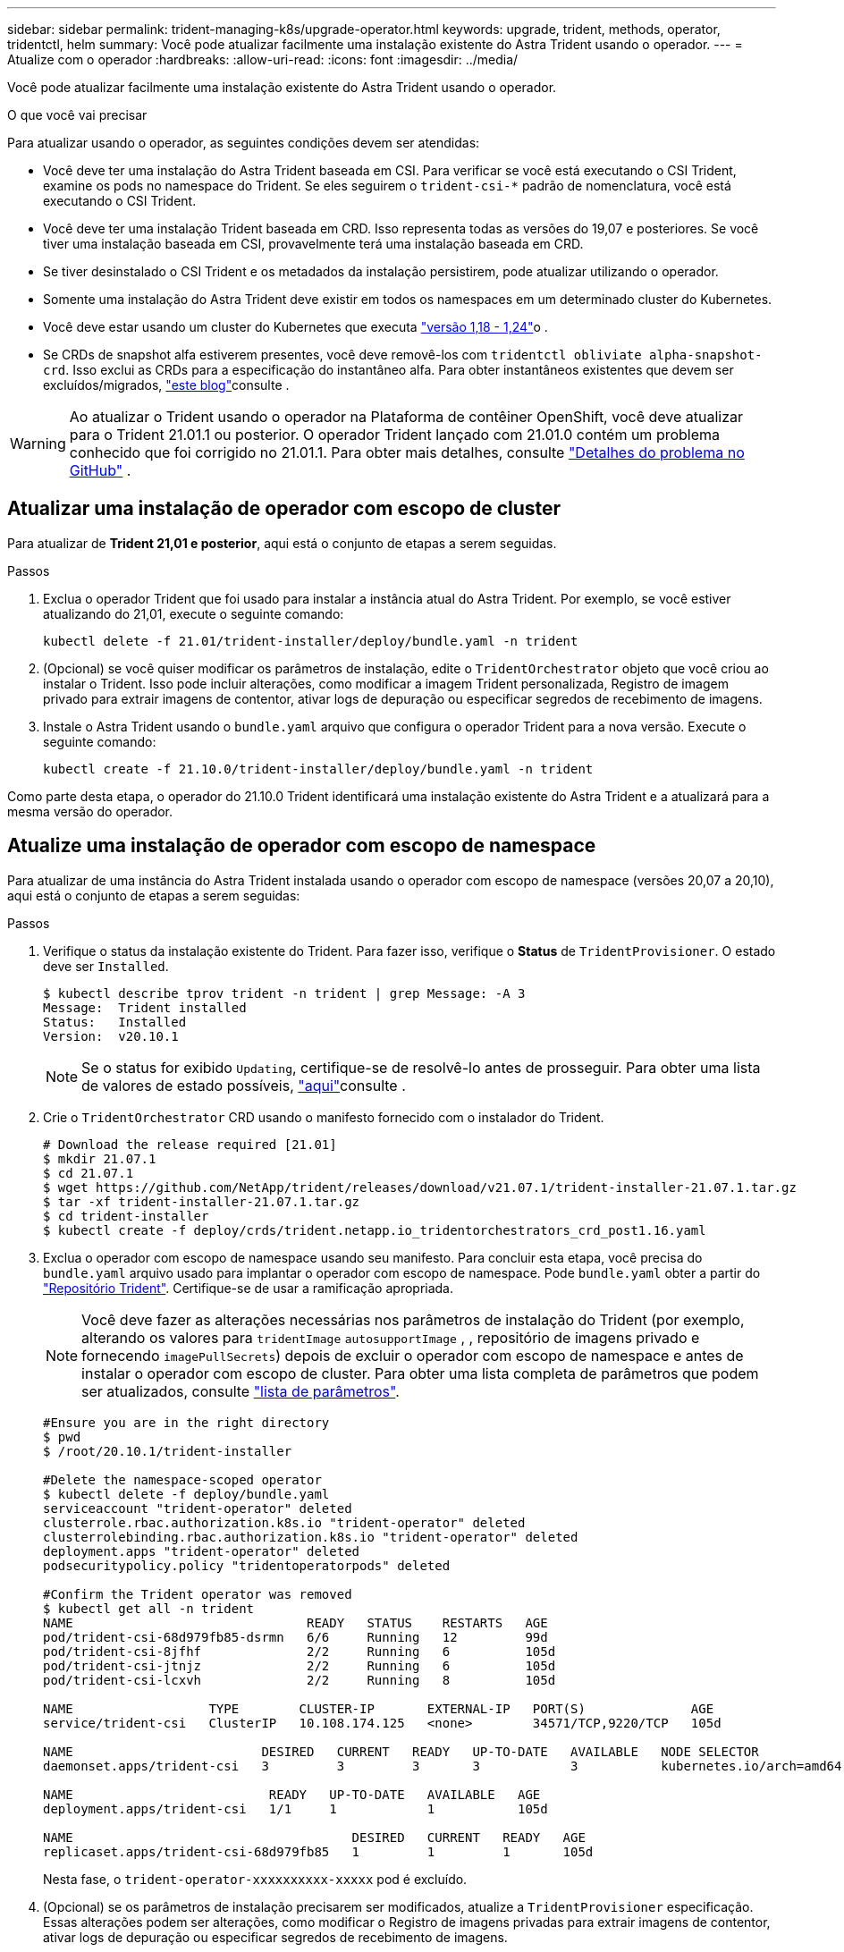 ---
sidebar: sidebar 
permalink: trident-managing-k8s/upgrade-operator.html 
keywords: upgrade, trident, methods, operator, tridentctl, helm 
summary: Você pode atualizar facilmente uma instalação existente do Astra Trident usando o operador. 
---
= Atualize com o operador
:hardbreaks:
:allow-uri-read: 
:icons: font
:imagesdir: ../media/


Você pode atualizar facilmente uma instalação existente do Astra Trident usando o operador.

.O que você vai precisar
Para atualizar usando o operador, as seguintes condições devem ser atendidas:

* Você deve ter uma instalação do Astra Trident baseada em CSI. Para verificar se você está executando o CSI Trident, examine os pods no namespace do Trident. Se eles seguirem o `trident-csi-*` padrão de nomenclatura, você está executando o CSI Trident.
* Você deve ter uma instalação Trident baseada em CRD. Isso representa todas as versões do 19,07 e posteriores. Se você tiver uma instalação baseada em CSI, provavelmente terá uma instalação baseada em CRD.
* Se tiver desinstalado o CSI Trident e os metadados da instalação persistirem, pode atualizar utilizando o operador.
* Somente uma instalação do Astra Trident deve existir em todos os namespaces em um determinado cluster do Kubernetes.
* Você deve estar usando um cluster do Kubernetes que executa link:../trident-get-started/requirements.html["versão 1,18 - 1,24"^]o .
* Se CRDs de snapshot alfa estiverem presentes, você deve removê-los com `tridentctl obliviate alpha-snapshot-crd`. Isso exclui as CRDs para a especificação do instantâneo alfa. Para obter instantâneos existentes que devem ser excluídos/migrados, https://netapp.io/2020/01/30/alpha-to-beta-snapshots/["este blog"^]consulte .



WARNING: Ao atualizar o Trident usando o operador na Plataforma de contêiner OpenShift, você deve atualizar para o Trident 21.01.1 ou posterior. O operador Trident lançado com 21.01.0 contém um problema conhecido que foi corrigido no 21.01.1. Para obter mais detalhes, consulte https://github.com/NetApp/trident/issues/517["Detalhes do problema no GitHub"^] .



== Atualizar uma instalação de operador com escopo de cluster

Para atualizar de *Trident 21,01 e posterior*, aqui está o conjunto de etapas a serem seguidas.

.Passos
. Exclua o operador Trident que foi usado para instalar a instância atual do Astra Trident. Por exemplo, se você estiver atualizando do 21,01, execute o seguinte comando:
+
[listing]
----
kubectl delete -f 21.01/trident-installer/deploy/bundle.yaml -n trident
----
. (Opcional) se você quiser modificar os parâmetros de instalação, edite o `TridentOrchestrator` objeto que você criou ao instalar o Trident. Isso pode incluir alterações, como modificar a imagem Trident personalizada, Registro de imagem privado para extrair imagens de contentor, ativar logs de depuração ou especificar segredos de recebimento de imagens.
. Instale o Astra Trident usando o `bundle.yaml` arquivo que configura o operador Trident para a nova versão. Execute o seguinte comando:
+
[listing]
----
kubectl create -f 21.10.0/trident-installer/deploy/bundle.yaml -n trident
----


Como parte desta etapa, o operador do 21.10.0 Trident identificará uma instalação existente do Astra Trident e a atualizará para a mesma versão do operador.



== Atualize uma instalação de operador com escopo de namespace

Para atualizar de uma instância do Astra Trident instalada usando o operador com escopo de namespace (versões 20,07 a 20,10), aqui está o conjunto de etapas a serem seguidas:

.Passos
. Verifique o status da instalação existente do Trident. Para fazer isso, verifique o *Status* de  `TridentProvisioner`. O estado deve ser `Installed`.
+
[listing]
----
$ kubectl describe tprov trident -n trident | grep Message: -A 3
Message:  Trident installed
Status:   Installed
Version:  v20.10.1
----
+

NOTE: Se o status for exibido `Updating`, certifique-se de resolvê-lo antes de prosseguir. Para obter uma lista de valores de estado possíveis, link:../kubernetes-deploy-operator.html["aqui"^]consulte .

. Crie o `TridentOrchestrator` CRD usando o manifesto fornecido com o instalador do Trident.
+
[listing]
----
# Download the release required [21.01]
$ mkdir 21.07.1
$ cd 21.07.1
$ wget https://github.com/NetApp/trident/releases/download/v21.07.1/trident-installer-21.07.1.tar.gz
$ tar -xf trident-installer-21.07.1.tar.gz
$ cd trident-installer
$ kubectl create -f deploy/crds/trident.netapp.io_tridentorchestrators_crd_post1.16.yaml
----
. Exclua o operador com escopo de namespace usando seu manifesto. Para concluir esta etapa, você precisa do `bundle.yaml` arquivo usado para implantar o operador com escopo de namespace. Pode `bundle.yaml` obter a partir do https://github.com/NetApp/trident/blob/stable/v20.10/deploy/bundle.yaml["Repositório Trident"^]. Certifique-se de usar a ramificação apropriada.
+

NOTE: Você deve fazer as alterações necessárias nos parâmetros de instalação do Trident (por exemplo, alterando os valores para `tridentImage` `autosupportImage` , , repositório de imagens privado e fornecendo `imagePullSecrets`) depois de excluir o operador com escopo de namespace e antes de instalar o operador com escopo de cluster. Para obter uma lista completa de parâmetros que podem ser atualizados, consulte link:../kubernetes-customize-deploy.html["lista de parâmetros"].

+
[listing]
----
#Ensure you are in the right directory
$ pwd
$ /root/20.10.1/trident-installer

#Delete the namespace-scoped operator
$ kubectl delete -f deploy/bundle.yaml
serviceaccount "trident-operator" deleted
clusterrole.rbac.authorization.k8s.io "trident-operator" deleted
clusterrolebinding.rbac.authorization.k8s.io "trident-operator" deleted
deployment.apps "trident-operator" deleted
podsecuritypolicy.policy "tridentoperatorpods" deleted

#Confirm the Trident operator was removed
$ kubectl get all -n trident
NAME                               READY   STATUS    RESTARTS   AGE
pod/trident-csi-68d979fb85-dsrmn   6/6     Running   12         99d
pod/trident-csi-8jfhf              2/2     Running   6          105d
pod/trident-csi-jtnjz              2/2     Running   6          105d
pod/trident-csi-lcxvh              2/2     Running   8          105d

NAME                  TYPE        CLUSTER-IP       EXTERNAL-IP   PORT(S)              AGE
service/trident-csi   ClusterIP   10.108.174.125   <none>        34571/TCP,9220/TCP   105d

NAME                         DESIRED   CURRENT   READY   UP-TO-DATE   AVAILABLE   NODE SELECTOR                                     AGE
daemonset.apps/trident-csi   3         3         3       3            3           kubernetes.io/arch=amd64,kubernetes.io/os=linux   105d

NAME                          READY   UP-TO-DATE   AVAILABLE   AGE
deployment.apps/trident-csi   1/1     1            1           105d

NAME                                     DESIRED   CURRENT   READY   AGE
replicaset.apps/trident-csi-68d979fb85   1         1         1       105d
----
+
Nesta fase, o `trident-operator-xxxxxxxxxx-xxxxx` pod é excluído.

. (Opcional) se os parâmetros de instalação precisarem ser modificados, atualize a `TridentProvisioner` especificação. Essas alterações podem ser alterações, como modificar o Registro de imagens privadas para extrair imagens de contentor, ativar logs de depuração ou especificar segredos de recebimento de imagens.
+
[listing]
----
$  kubectl patch tprov <trident-provisioner-name> -n <trident-namespace> --type=merge -p '{"spec":{"debug":true}}'
----
. Instale o operador com escopo de cluster.
+

NOTE: A instalação do operador com escopo de cluster inicia a migração `TridentProvisioner` de objetos para `TridentOrchestrator` objetos, exclui `TridentProvisioner` objetos e `tridentprovisioner` CRD e atualiza o Astra Trident para a versão do operador com escopo de cluster que está sendo usado. No exemplo a seguir, o Trident é atualizado para 21.07.1.

+

IMPORTANT: A atualização do Astra Trident usando o operador com escopo de cluster resulta na migração de `tridentProvisioner` para um `tridentOrchestrator` objeto com o mesmo nome. Este procedimento é automaticamente gerido pelo operador. A atualização também terá o Astra Trident instalado no mesmo namespace que antes.

+
[listing]
----
#Ensure you are in the correct directory
$ pwd
$ /root/21.07.1/trident-installer

#Install the cluster-scoped operator in the **same namespace**
$ kubectl create -f deploy/bundle.yaml
serviceaccount/trident-operator created
clusterrole.rbac.authorization.k8s.io/trident-operator created
clusterrolebinding.rbac.authorization.k8s.io/trident-operator created
deployment.apps/trident-operator created
podsecuritypolicy.policy/tridentoperatorpods created

#All tridentProvisioners will be removed, including the CRD itself
$ kubectl get tprov -n trident
Error from server (NotFound): Unable to list "trident.netapp.io/v1, Resource=tridentprovisioners": the server could not find the requested resource (get tridentprovisioners.trident.netapp.io)

#tridentProvisioners are replaced by tridentOrchestrator
$ kubectl get torc
NAME      AGE
trident   13s

#Examine Trident pods in the namespace
$ kubectl get pods -n trident
NAME                                READY   STATUS    RESTARTS   AGE
trident-csi-79df798bdc-m79dc        6/6     Running   0          1m41s
trident-csi-xrst8                   2/2     Running   0          1m41s
trident-operator-5574dbbc68-nthjv   1/1     Running   0          1m52s

#Confirm Trident has been updated to the desired version
$ kubectl describe torc trident | grep Message -A 3
Message:                Trident installed
Namespace:              trident
Status:                 Installed
Version:                v21.07.1
----




== Atualize uma instalação de operador baseada em Helm

Execute as etapas a seguir para atualizar uma instalação do operador baseada em Helm.

.Passos
. Baixe o mais recente lançamento do Astra Trident.
. Use o `helm upgrade` comando. Veja o exemplo a seguir:
+
[listing]
----
$ helm upgrade <name> trident-operator-21.07.1.tgz
----
+
onde `trident-operator-21.07.1.tgz` reflete a versão para a qual você deseja atualizar.

. Execute `helm list` para verificar se o gráfico e a versão do aplicativo foram atualizados.



NOTE: Para passar dados de configuração durante a atualização, use `--set`o .

Por exemplo, para alterar o valor padrão `tridentDebug` do , execute o seguinte comando:

[listing]
----
$ helm upgrade <name> trident-operator-21.07.1-custom.tgz --set tridentDebug=true
----
Se você executar `$ tridentctl logs`o , você poderá ver as mensagens de depuração.


NOTE: Se você definir qualquer opção não padrão durante a instalação inicial, certifique-se de que as opções estão incluídas no comando upgrade, ou então, os valores serão redefinidos para seus padrões.



== Atualize a partir de uma instalação que não seja do operador

Se você tiver uma instância do CSI Trident que atenda aos pré-requisitos listados acima, poderá atualizar para a versão mais recente do operador Trident.

.Passos
. Baixe o mais recente lançamento do Astra Trident.
+
[listing]
----
# Download the release required [21.07.1]
$ mkdir 21.07.1
$ cd 21.07.1
$ wget https://github.com/NetApp/trident/releases/download/v21.07.1/trident-installer-21.07.1.tar.gz
$ tar -xf trident-installer-21.07.1.tar.gz
$ cd trident-installer
----
. Crie o `tridentorchestrator` CRD a partir do manifesto.
+
[listing]
----
$ kubectl create -f deploy/crds/trident.netapp.io_tridentorchestrators_crd_post1.16.yaml
----
. Implante o operador.
+
[listing]
----
#Install the cluster-scoped operator in the **same namespace**
$ kubectl create -f deploy/bundle.yaml
serviceaccount/trident-operator created
clusterrole.rbac.authorization.k8s.io/trident-operator created
clusterrolebinding.rbac.authorization.k8s.io/trident-operator created
deployment.apps/trident-operator created
podsecuritypolicy.policy/tridentoperatorpods created

#Examine the pods in the Trident namespace
NAME                                READY   STATUS    RESTARTS   AGE
trident-csi-79df798bdc-m79dc        6/6     Running   0          150d
trident-csi-xrst8                   2/2     Running   0          150d
trident-operator-5574dbbc68-nthjv   1/1     Running   0          1m30s
----
. Crie `TridentOrchestrator` um CR para a instalação do Astra Trident.
+
[listing]
----
#Create a tridentOrchestrator to initate a Trident install
$ cat deploy/crds/tridentorchestrator_cr.yaml
apiVersion: trident.netapp.io/v1
kind: TridentOrchestrator
metadata:
  name: trident
spec:
  debug: true
  namespace: trident

$ kubectl create -f deploy/crds/tridentorchestrator_cr.yaml

#Examine the pods in the Trident namespace
NAME                                READY   STATUS    RESTARTS   AGE
trident-csi-79df798bdc-m79dc        6/6     Running   0          1m
trident-csi-xrst8                   2/2     Running   0          1m
trident-operator-5574dbbc68-nthjv   1/1     Running   0          5m41s

#Confirm Trident was upgraded to the desired version
$ kubectl describe torc trident | grep Message -A 3
Message:                Trident installed
Namespace:              trident
Status:                 Installed
Version:                v21.07.1
----


Os backends e PVCs existentes estão disponíveis automaticamente.
